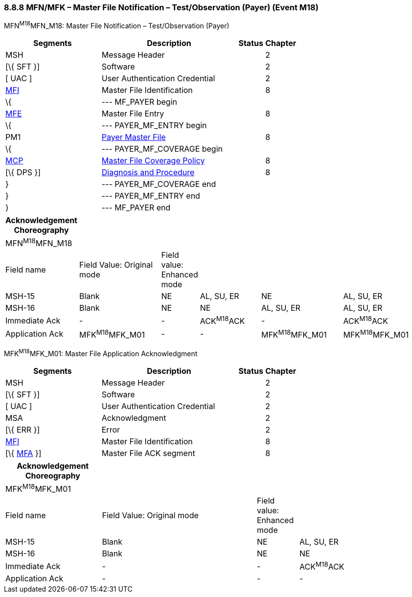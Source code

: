 === 8.8.8 MFN/MFK – Master File Notification – Test/Observation (Payer) (Event M18)

MFN^M18^MFN_M18: Master File Notification – Test/Observation (Payer)

[width="100%",cols="33%,47%,9%,11%",options="header",]
|===
|Segments |Description |Status |Chapter
|MSH |Message Header | |2
|[\{ SFT }] |Software | |2
|[ UAC ] |User Authentication Credential | |2
|link:#MFI[MFI] |Master File Identification | |8
|\{ |--- MF_PAYER begin | |
|link:#MFE[MFE] |Master File Entry | |8
|\{ |--- PAYER_MF_ENTRY begin | |
|PM1 |link:#pm1-payer-master-file-segment[Payer Master File] | |8
|\{ |--- PAYER_MF_COVERAGE begin | |
|link:#OM7[MCP] |link:#mcp-master-file-coverage-policy-segment[Master File Coverage Policy] | |8
|[\{ DPS }] |link:#dps-diagnosis-and-procedure-code-segment[Diagnosis and Procedure] | |8
|} |--- PAYER_MF_COVERAGE end | |
|} |--- PAYER_MF_ENTRY end | |
|} |--- MF_PAYER end | |
|===

[width="100%",cols="17%,21%,4%,16%,21%,21%",options="header",]
|===
|Acknowledgement Choreography | | | | |
|MFN^M18^MFN_M18 | | | | |
|Field name |Field Value: Original mode |Field value: Enhanced mode | | |
|MSH-15 |Blank |NE |AL, SU, ER |NE |AL, SU, ER
|MSH-16 |Blank |NE |NE |AL, SU, ER |AL, SU, ER
|Immediate Ack |- |- |ACK^M18^ACK |- |ACK^M18^ACK
|Application Ack |MFK^M18^MFK_M01 |- |- |MFK^M18^MFK_M01 |MFK^M18^MFK_M01
|===

MFK^M18^MFK_M01: Master File Application Acknowledgment

[width="100%",cols="33%,47%,9%,11%",options="header",]
|===
|Segments |Description |Status |Chapter
|MSH |Message Header | |2
|[\{ SFT }] |Software | |2
|[ UAC ] |User Authentication Credential | |2
|MSA |Acknowledgment | |2
|[\{ ERR }] |Error | |2
|link:#MFI[MFI] |Master File Identification | |8
|[\{ link:#MFA[MFA] }] |Master File ACK segment | |8
|===

[width="100%",cols="23%,37%,10%,30%",options="header",]
|===
|Acknowledgement Choreography | | |
|MFK^M18^MFK_M01 | | |
|Field name |Field Value: Original mode |Field value: Enhanced mode |
|MSH-15 |Blank |NE |AL, SU, ER
|MSH-16 |Blank |NE |NE
|Immediate Ack |- |- |ACK^M18^ACK
|Application Ack |- |- |-
|===

